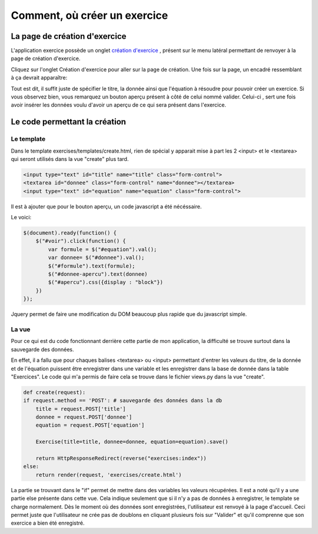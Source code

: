 ####################################
Comment, où créer un exercice
####################################

--------------------------------------
La page de création d'exercice
--------------------------------------

L'application exercice possède un onglet `création d'exercice <https://webmath-thirteenfoil8.c9.io/exercises/create/>`_ , présent sur le menu latéral permettant de renvoyer à la page de
création d'exercice.

.. image:: figures/onglet.png

Cliquez sur l'onglet Création d'exercice pour aller sur la page de création. Une fois sur la page, un encadré ressemblant à ça devrait apparaître:

.. image:: figures/create.png

Tout est dit, il suffit juste de spécifier le titre, la donnée ainsi que l'équation à résoudre pour pouvoir créer un exercice. Si vous observez bien, vous remarquez un bouton aperçu présent
à côté de celui nommé valider. Celui-ci , sert une fois avoir insérer les données voulu d'avoir un aperçu de ce qui sera présent dans l'exercice.

--------------------------------------
Le code permettant la création
--------------------------------------

.........................................
Le template
.........................................

Dans le template exercises/templates/create.html, rien de spécial y apparait mise à part les 2 <input> et le <textarea> qui seront utilisés dans la vue "create" plus tard.

.. code-block:: html

    <input type="text" id="title" name="title" class="form-control">
    <textarea id="donnee" class="form-control" name="donnee"></textarea>
    <input type="text" id="equation" name="equation" class="form-control">
    
Il est à ajouter que pour le bouton aperçu, un code javascript a été nécéssaire. 

Le voici:

.. code-block:: javascript

    $(document).ready(function() {
        $("#voir").click(function() {
            var formule = $("#equation").val();
            var donnee= $("#donnee").val();
            $("#formule").text(formule);
            $("#donnee-apercu").text(donnee)
            $("#apercu").css({display : "block"})
        })
    });

Jquery permet de faire une modification du DOM beaucoup plus rapide que du javascript simple. 

........................................
La vue
........................................

Pour ce qui est du code fonctionnant derrière cette partie de mon application, la difficulté se trouve surtout dans la sauvegarde des données.

En effet, il a fallu que pour chaques balises <textarea> ou <input> permettant d'entrer les valeurs du titre, de la donnée et de l'équation puissent être enregistrer dans une variable et les enregistrer
dans la base de donnée dans la table "Exercices". Le code qui m'a permis de faire cela se trouve dans le fichier views.py dans la vue "create".

.. code-block:: python
    
    def create(request):
    if request.method == 'POST': # sauvegarde des données dans la db
        title = request.POST['title']
        donnee = request.POST['donnee']
        equation = request.POST['equation']
        
        Exercise(title=title, donnee=donnee, equation=equation).save()
        
        return HttpResponseRedirect(reverse("exercises:index"))
    else:
        return render(request, 'exercises/create.html')
        
La partie se trouvant dans le "if" permet de mettre dans des variables les valeurs récupérées. Il est a noté qu'il y a une partie else présente dans cette vue.
Cela indique seulement que si il n'y a pas de données à enregistrer, le template se charge normalement. Dès le moment où des données sont enregistrées, l'utilisateur est renvoyé à la page d'accueil.
Ceci permet juste que l'utilisateur ne crée pas de doublons en cliquant plusieurs fois sur "Valider" et qu'il comprenne que son exercice a bien été enregistré.